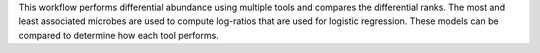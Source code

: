 This workflow performs differential abundance using multiple tools and compares the differential ranks. The most and least associated microbes are used to compute log-ratios that are used for logistic regression. These models can be compared to determine how each tool performs.
